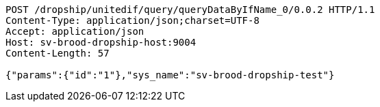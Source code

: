 [source,http,options="nowrap"]
----
POST /dropship/unitedif/query/queryDataByIfName_0/0.0.2 HTTP/1.1
Content-Type: application/json;charset=UTF-8
Accept: application/json
Host: sv-brood-dropship-host:9004
Content-Length: 57

{"params":{"id":"1"},"sys_name":"sv-brood-dropship-test"}
----